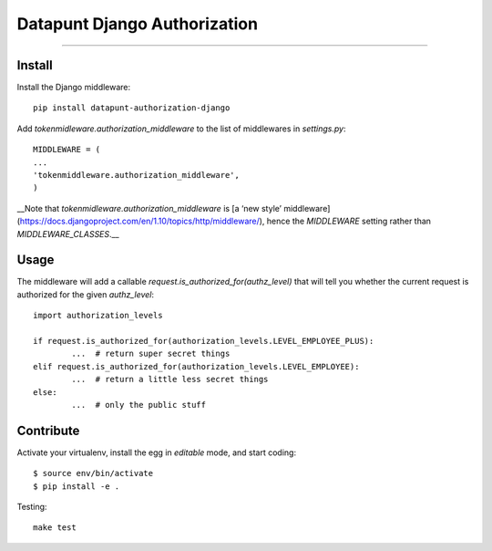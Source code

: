Datapunt Django Authorization
=============================

.. image:: https://img.shields.io/badge/python-3.4%2C%203.5%2C%203.6-blue.svg
    :target: https://www.python.org/

.. image:: https://img.shields.io/badge/license-MPLv2.0-blue.svg
    :target: https://www.mozilla.org/en-US/MPL/2.0/

---------------------

Install
-------

Install the Django middleware:

::

	pip install datapunt-authorization-django

Add `tokenmidleware.authorization_middleware` to the list of middlewares in `settings.py`:

::

	MIDDLEWARE = (
    	...
    	'tokenmiddleware.authorization_middleware',
	)

__Note that `tokenmidleware.authorization_middleware` is [a ‘new style’
middleware](https://docs.djangoproject.com/en/1.10/topics/http/middleware/),
hence the `MIDDLEWARE` setting rather than `MIDDLEWARE_CLASSES`.__


Usage
-----

The middleware will add a callable `request.is_authorized_for(authz_level)`
that will tell you whether the current request is authorized for the given
`authz_level`:

::

	import authorization_levels

	if request.is_authorized_for(authorization_levels.LEVEL_EMPLOYEE_PLUS):
		...  # return super secret things
	elif request.is_authorized_for(authorization_levels.LEVEL_EMPLOYEE):
		...  # return a little less secret things
	else:
		...  # only the public stuff

Contribute
----------

Activate your virtualenv, install the egg in `editable` mode, and start coding:

::

	$ source env/bin/activate
	$ pip install -e .

Testing:

::

	make test
